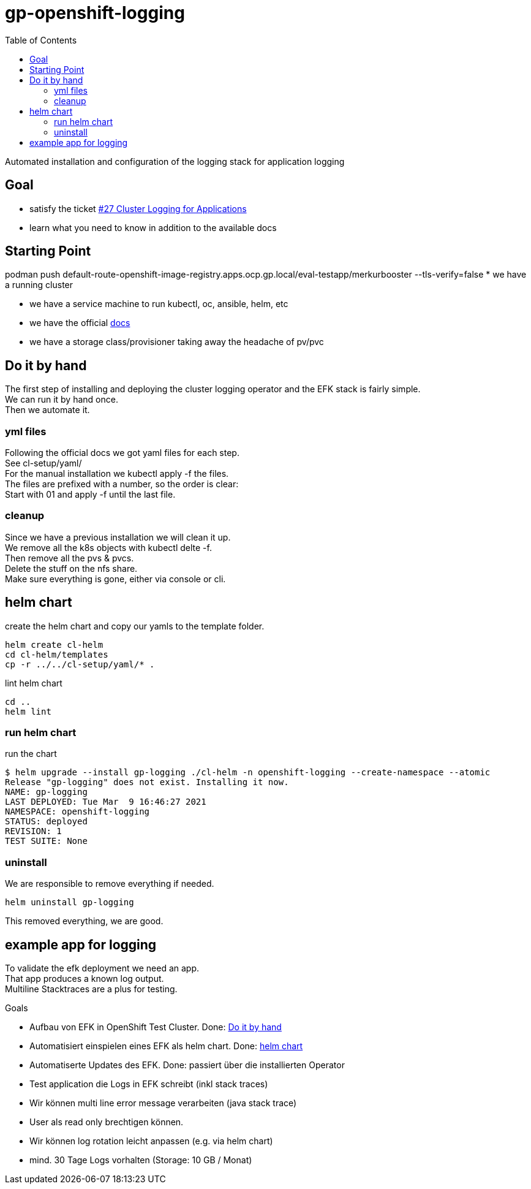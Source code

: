 = gp-openshift-logging
:toc:

Automated installation and configuration of the logging stack for application logging

== Goal

* satisfy the ticket https://github.com/gepaplexx/docs/issues/27[#27 Cluster Logging for Applications]

* learn what you need to know in addition to the available docs

== Starting Point
podman push  default-route-openshift-image-registry.apps.ocp.gp.local/eval-testapp/merkurbooster --tls-verify=false
* we have a running cluster

* we have a service machine to run kubectl, oc, ansible, helm, etc
//helm is not on the service machine

* we have the official  https://docs.openshift.com/container-platform/4.6/logging/cluster-logging.html[docs]

* we have a storage class/provisioner taking away the headache of pv/pvc 

== Do it by hand

The first step of installing and deploying the cluster logging operator and the EFK stack is fairly simple. +
We can run it by hand once. +
Then we automate it.

=== yml files

Following the official docs we got yaml files for each step. +
See cl-setup/yaml/ +
For the manual installation we kubectl apply -f the files. +
The files are prefixed with a number, so the order is clear: +
Start with 01 and apply -f until the last file.

=== cleanup

Since we have a previous installation we will clean it up. +
We remove all the k8s objects with kubectl delte -f. +
Then remove all the pvs & pvcs. +
Delete the stuff on the nfs share. +
Make sure everything is gone, either via console or cli. +

== helm chart

create the helm chart and copy our yamls to the template folder.
----
helm create cl-helm
cd cl-helm/templates
cp -r ../../cl-setup/yaml/* .
----

lint helm chart
----
cd ..
helm lint
----

=== run helm chart

run the chart
----
$ helm upgrade --install gp-logging ./cl-helm -n openshift-logging --create-namespace --atomic
Release "gp-logging" does not exist. Installing it now.
NAME: gp-logging
LAST DEPLOYED: Tue Mar  9 16:46:27 2021
NAMESPACE: openshift-logging
STATUS: deployed
REVISION: 1
TEST SUITE: None
----

=== uninstall

We are responsible to remove everything if needed.

----
helm uninstall gp-logging
----

This removed everything, we are good.


== example app for logging

To validate the efk deployment we need an app. +
That app produces a known log output. +
Multiline Stacktraces are a plus for testing. +



Goals

*    Aufbau von EFK in OpenShift Test Cluster. Done: <<Do it by hand>>

*    Automatisiert einspielen eines EFK als helm chart. Done: <<helm chart>>

*    Automatiserte Updates des EFK. Done: passiert über die installierten Operator

*    Test application die Logs in EFK schreibt (inkl stack traces)

*    Wir können multi line error message verarbeiten (java stack trace)

*    User als read only brechtigen können.

*    Wir können log rotation leicht anpassen (e.g. via helm chart)

*    mind. 30 Tage Logs vorhalten (Storage: 10 GB / Monat)

